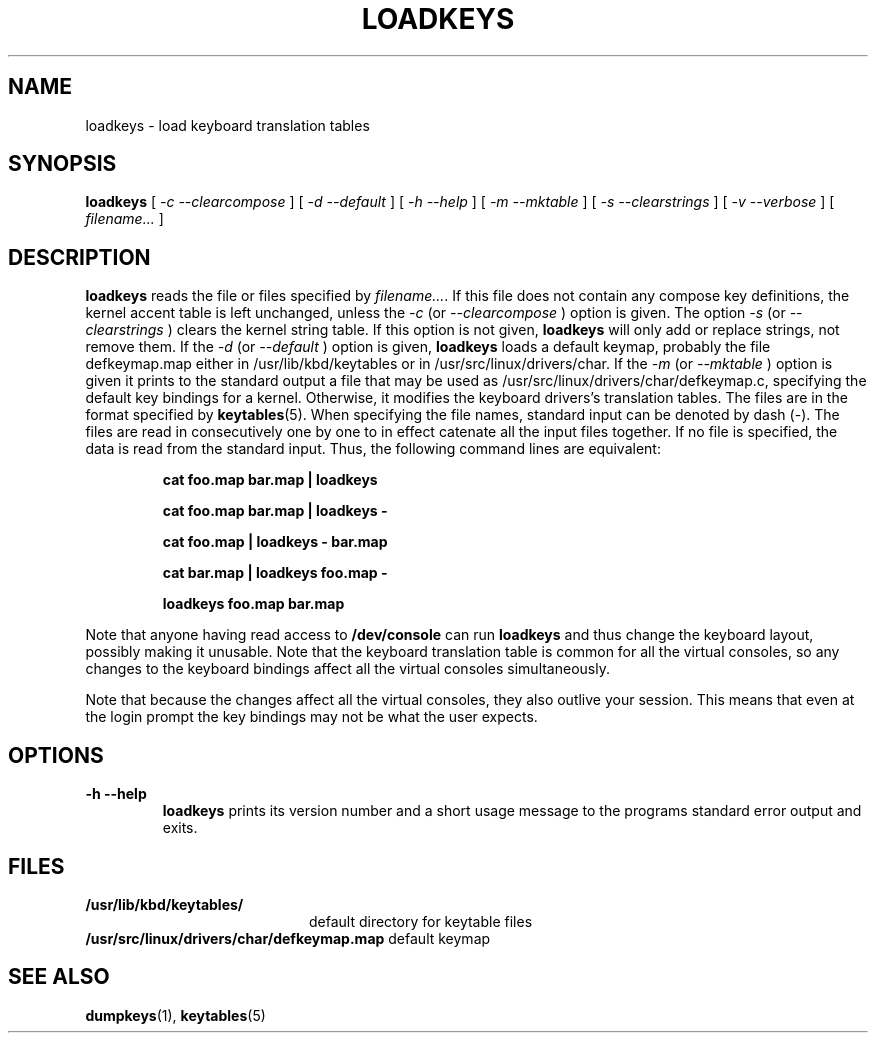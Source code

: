 .\" @(#)loadkeys.1
.TH LOADKEYS 1 "6 Feb 1994"
.SH NAME
loadkeys \- load keyboard translation tables
.SH SYNOPSIS
.B loadkeys
[
.I -c --clearcompose
] [
.I -d --default
] [
.I -h --help
] [
.I -m --mktable
] [
.I -s --clearstrings
] [
.I -v --verbose
] [
.I filename...
]
.LP
.SH DESCRIPTION
.IX "loadkeys command" "" "\fLloadkeys\fR command"  
.LP
.B loadkeys
reads the file or files specified by
.IR filename... .
If this file does not contain any compose key definitions,
the kernel accent table is left unchanged, unless the
.I -c
(or
.I --clearcompose
) option is given.
The option
.I -s
(or
.I --clearstrings
) clears the kernel string table. If this option is not given,
.B loadkeys
will only add or replace strings, not remove them.
If the
.I -d
(or
.I --default
) option is given,
.B loadkeys
loads a default keymap, probably the file defkeymap.map either in
/usr/lib/kbd/keytables or in /usr/src/linux/drivers/char.
If the 
.I -m
(or
.I --mktable
) option is given it prints to the standard output a file that may
be used as /usr/src/linux/drivers/char/defkeymap.c, specifying the
default key bindings for a kernel.
Otherwise, it modifies the keyboard drivers's translation tables.
The files are in the format specified by
.BR keytables (5).
When specifying the file names, standard input can be denoted by dash
(-). The files are read in consecutively one by one to in effect
catenate all the input files together. If no file is specified, the
data is read from the standard input. Thus, the following command lines
are equivalent:
.LP
.RS
.B cat foo.map bar.map | loadkeys
.LP
.B cat foo.map bar.map | loadkeys -
.LP
.B cat foo.map | loadkeys - bar.map
.LP
.B cat bar.map | loadkeys foo.map -
.LP
.B loadkeys foo.map bar.map
.RE
.LP
Note that anyone having read access to
.B /dev/console
can run
.B loadkeys
and thus change the keyboard layout, possibly making it unusable. Note
that the keyboard translation table is common for all the virtual
consoles, so any changes to the keyboard bindings affect all the virtual
consoles simultaneously.
.LP
Note that because the changes affect all the virtual consoles, they also
outlive your session. This means that even at the login prompt the key
bindings may not be what the user expects.
.LP
.SH OPTIONS
.TP
.B \-h \-\-help
.B loadkeys
prints its version number and a short usage message to the programs
standard error output and exits.
.SH FILES
.PD 0
.TP 20
.BI /usr/lib/kbd/keytables/
default directory for keytable files
.LP
.BI /usr/src/linux/drivers/char/defkeymap.map
default keymap
.PD
.SH "SEE ALSO"
.BR dumpkeys (1),
.BR keytables (5)


